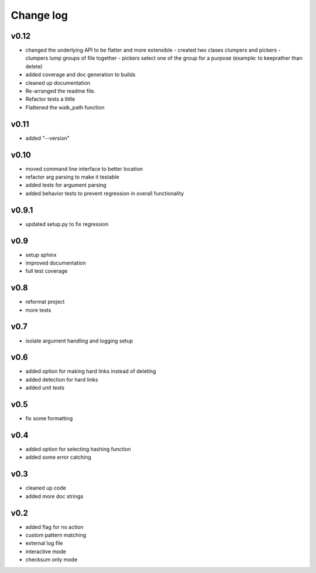 Change log
------------------

v0.12
================

- changed the underlying API to be flatter and more extensible
  - created two clases clumpers and pickers
  - clumpers lump groups of file together
  - pickers select one of the group for a purpose (example: to keeprather than delete)
- added coverage and doc generation to builds
- cleaned up documentation
- Re-arranged the readme file.
- Refactor tests a little
- Flattened the walk_path function


v0.11
================

- added "--version"

v0.10
================

- moved command line interface to better location
- refactor arg parsing to make it testable
- added tests for argument parsing
- added behavior tests to prevent regression in overall functionality

v0.9.1
================

- updated setup.py to fix regression

v0.9
================

- setup sphinx
- improved documentation
- full test coverage


v0.8
================

- reformat project
- more tests

v0.7
================

- isolate argument handling and logging setup

v0.6
================

- added option for making hard links instead of deleting
- added detection for hard links
- added unit tests

v0.5
================

- fix some formatting


v0.4
================

- added option for selecting hashing function
- added some error catching

v0.3
================

- cleaned up code
- added more doc strings


v0.2
================

- added flag for no action
- custom pattern matching
- external log file
- interactive mode
- checksum only mode

